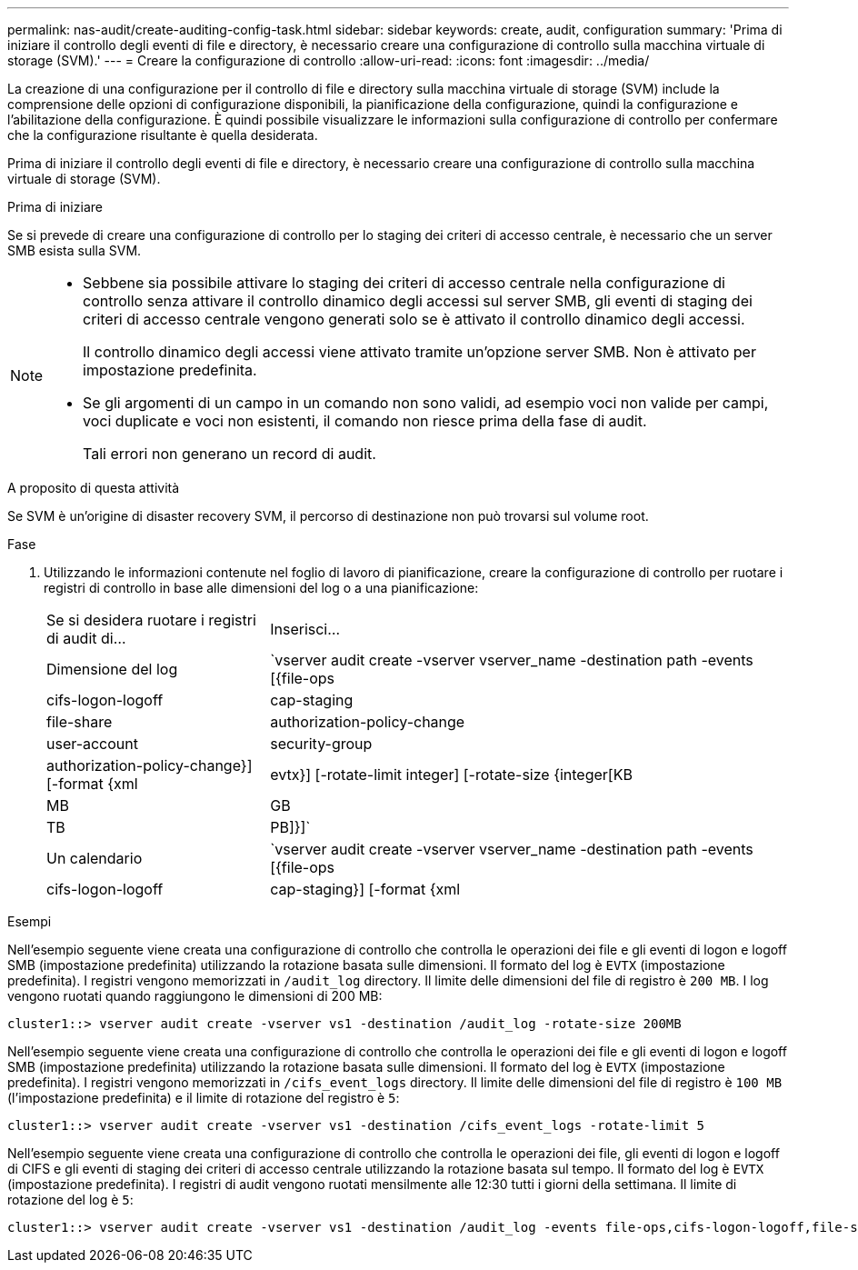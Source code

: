 ---
permalink: nas-audit/create-auditing-config-task.html 
sidebar: sidebar 
keywords: create, audit, configuration 
summary: 'Prima di iniziare il controllo degli eventi di file e directory, è necessario creare una configurazione di controllo sulla macchina virtuale di storage (SVM).' 
---
= Creare la configurazione di controllo
:allow-uri-read: 
:icons: font
:imagesdir: ../media/


[role="lead"]
La creazione di una configurazione per il controllo di file e directory sulla macchina virtuale di storage (SVM) include la comprensione delle opzioni di configurazione disponibili, la pianificazione della configurazione, quindi la configurazione e l'abilitazione della configurazione. È quindi possibile visualizzare le informazioni sulla configurazione di controllo per confermare che la configurazione risultante è quella desiderata.

Prima di iniziare il controllo degli eventi di file e directory, è necessario creare una configurazione di controllo sulla macchina virtuale di storage (SVM).

.Prima di iniziare
Se si prevede di creare una configurazione di controllo per lo staging dei criteri di accesso centrale, è necessario che un server SMB esista sulla SVM.

[NOTE]
====
* Sebbene sia possibile attivare lo staging dei criteri di accesso centrale nella configurazione di controllo senza attivare il controllo dinamico degli accessi sul server SMB, gli eventi di staging dei criteri di accesso centrale vengono generati solo se è attivato il controllo dinamico degli accessi.
+
Il controllo dinamico degli accessi viene attivato tramite un'opzione server SMB. Non è attivato per impostazione predefinita.

* Se gli argomenti di un campo in un comando non sono validi, ad esempio voci non valide per campi, voci duplicate e voci non esistenti, il comando non riesce prima della fase di audit.
+
Tali errori non generano un record di audit.



====
.A proposito di questa attività
Se SVM è un'origine di disaster recovery SVM, il percorso di destinazione non può trovarsi sul volume root.

.Fase
. Utilizzando le informazioni contenute nel foglio di lavoro di pianificazione, creare la configurazione di controllo per ruotare i registri di controllo in base alle dimensioni del log o a una pianificazione:
+
[cols="30,70"]
|===


| Se si desidera ruotare i registri di audit di... | Inserisci... 


 a| 
Dimensione del log
 a| 
`vserver audit create -vserver vserver_name -destination path -events [{file-ops|cifs-logon-logoff|cap-staging|file-share|authorization-policy-change|user-account|security-group|authorization-policy-change}] [-format {xml|evtx}] [-rotate-limit integer] [-rotate-size {integer[KB|MB|GB|TB|PB]}]`



 a| 
Un calendario
 a| 
`vserver audit create -vserver vserver_name -destination path -events [{file-ops|cifs-logon-logoff|cap-staging}] [-format {xml|evtx}] [-rotate-limit integer] [-rotate-schedule-month chron_month] [-rotate-schedule-dayofweek chron_dayofweek] [-rotate-schedule-day chron_dayofmonth] [-rotate-schedule-hour chron_hour] -rotate-schedule-minute chron_minute`

[NOTE]
====
Il `-rotate-schedule-minute` il parametro è obbligatorio se si configura la rotazione del log di audit basata sul tempo.

====
|===


.Esempi
Nell'esempio seguente viene creata una configurazione di controllo che controlla le operazioni dei file e gli eventi di logon e logoff SMB (impostazione predefinita) utilizzando la rotazione basata sulle dimensioni. Il formato del log è `EVTX` (impostazione predefinita). I registri vengono memorizzati in `/audit_log` directory. Il limite delle dimensioni del file di registro è `200 MB`. I log vengono ruotati quando raggiungono le dimensioni di 200 MB:

[listing]
----
cluster1::> vserver audit create -vserver vs1 -destination /audit_log -rotate-size 200MB
----
Nell'esempio seguente viene creata una configurazione di controllo che controlla le operazioni dei file e gli eventi di logon e logoff SMB (impostazione predefinita) utilizzando la rotazione basata sulle dimensioni. Il formato del log è `EVTX` (impostazione predefinita). I registri vengono memorizzati in `/cifs_event_logs` directory. Il limite delle dimensioni del file di registro è `100 MB` (l'impostazione predefinita) e il limite di rotazione del registro è `5`:

[listing]
----
cluster1::> vserver audit create -vserver vs1 -destination /cifs_event_logs -rotate-limit 5
----
Nell'esempio seguente viene creata una configurazione di controllo che controlla le operazioni dei file, gli eventi di logon e logoff di CIFS e gli eventi di staging dei criteri di accesso centrale utilizzando la rotazione basata sul tempo. Il formato del log è `EVTX` (impostazione predefinita). I registri di audit vengono ruotati mensilmente alle 12:30 tutti i giorni della settimana. Il limite di rotazione del log è `5`:

[listing]
----
cluster1::> vserver audit create -vserver vs1 -destination /audit_log -events file-ops,cifs-logon-logoff,file-share,audit-policy-change,user-account,security-group,authorization-policy-change,cap-staging -rotate-schedule-month all -rotate-schedule-dayofweek all -rotate-schedule-hour 12 -rotate-schedule-minute 30 -rotate-limit 5
----